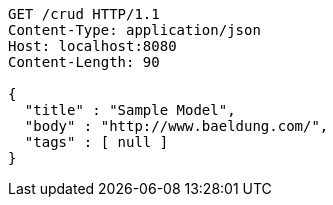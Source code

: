 [source,http,options="nowrap"]
----
GET /crud HTTP/1.1
Content-Type: application/json
Host: localhost:8080
Content-Length: 90

{
  "title" : "Sample Model",
  "body" : "http://www.baeldung.com/",
  "tags" : [ null ]
}
----